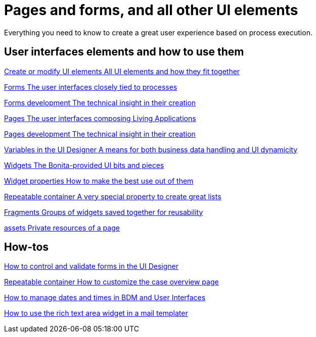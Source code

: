 = Pages and forms, and all other UI elements
:description: Everything you need to know to create a great user experience based on process execution.

Everything you need to know to create a great user experience based on process execution.

[.card-section]
== User interfaces elements and how to use them

[.card.card-index]
--
xref:create-or-modify-a-page.adoc[[.card-title]#Create or modify UI elements# [.card-body.card-content-overflow]#pass:q[All UI elements and how they fit together]#]
--

[.card.card-index]
--
xref:forms.adoc[[.card-title]#Forms# [.card-body.card-content-overflow]#pass:q[The user interfaces closely tied to processes]#]
--

[.card.card-index]
--
xref:forms-development.adoc[[.card-title]#Forms development# [.card-body.card-content-overflow]#pass:q[The technical insight in their creation]#]
--

[.card.card-index]
--
xref:pages.adoc[[.card-title]#Pages# [.card-body.card-content-overflow]#pass:q[The user interfaces composing Living Applications]#]
--

[.card.card-index]
--
xref:pages-development.adoc[[.card-title]#Pages development# [.card-body.card-content-overflow]#pass:q[The technical insight in their creation]#]
--

[.card.card-index]
--
xref:variables.adoc[[.card-title]#Variables in the UI Designer# [.card-body.card-content-overflow]#pass:q[A means for both business data handling and UI dynamicity]#]
--

[.card.card-index]
--
xref:widgets.adoc[[.card-title]#Widgets# [.card-body.card-content-overflow]#pass:q[The Bonita-provided UI bits and pieces]#]
--

[.card.card-index]
--
xref:widget-properties.adoc[[.card-title]#Widget properties# [.card-body.card-content-overflow]#pass:q[How to make the best use out of them]#]
--

[.card.card-index]
--
xref:repeat-a-container-for-a-collection-of-data.adoc[[.card-title]#Repeatable container# [.card-body.card-content-overflow]#pass:q[A very special property to create great lists]#]
--

[.card.card-index]
--
xref:fragments.adoc[[.card-title]#Fragments# [.card-body.card-content-overflow]#pass:q[Groups of widgets saved together for reusability]#]
--

[.card.card-index]
--
xref:assets.adoc[[.card-title]#assets# [.card-body.card-content-overflow]#pass:q[Private resources of a page]#]
--


[.card-section]
== How-tos

[.card.card-index]
--
xref:manage-control-in-forms.adoc[[.card-title]#How to control and validate forms in the UI Designer# [.card-body.card-content-overflow]#pass:q[]#]
--

[.card.card-index]
--
xref:uid-case-overview-tutorial.adoc[[.card-title]#Repeatable container# [.card-body.card-content-overflow]#pass:q[How to customize the case overview page]#]
--

[.card.card-index]
--
xref:datetimes-management-tutorial.adoc[[.card-title]#How to manage dates and times in BDM and User Interfaces# [.card-body.card-content-overflow]#pass:q[]#]
--

[.card.card-index]
--
xref::rta-mail-template.adoc[[.card-title]#How to use the rich text area widget in a mail templater# [.card-body.card-content-overflow]#pass:q[]#]
--
